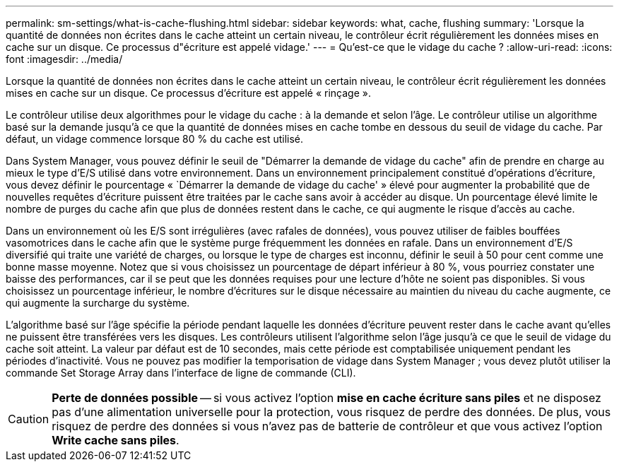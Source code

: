 ---
permalink: sm-settings/what-is-cache-flushing.html 
sidebar: sidebar 
keywords: what, cache, flushing 
summary: 'Lorsque la quantité de données non écrites dans le cache atteint un certain niveau, le contrôleur écrit régulièrement les données mises en cache sur un disque. Ce processus d"écriture est appelé vidage.' 
---
= Qu'est-ce que le vidage du cache ?
:allow-uri-read: 
:icons: font
:imagesdir: ../media/


[role="lead"]
Lorsque la quantité de données non écrites dans le cache atteint un certain niveau, le contrôleur écrit régulièrement les données mises en cache sur un disque. Ce processus d'écriture est appelé « rinçage ».

Le contrôleur utilise deux algorithmes pour le vidage du cache : à la demande et selon l'âge. Le contrôleur utilise un algorithme basé sur la demande jusqu'à ce que la quantité de données mises en cache tombe en dessous du seuil de vidage du cache. Par défaut, un vidage commence lorsque 80 % du cache est utilisé.

Dans System Manager, vous pouvez définir le seuil de "Démarrer la demande de vidage du cache" afin de prendre en charge au mieux le type d'E/S utilisé dans votre environnement. Dans un environnement principalement constitué d'opérations d'écriture, vous devez définir le pourcentage « `Démarrer la demande de vidage du cache' » élevé pour augmenter la probabilité que de nouvelles requêtes d'écriture puissent être traitées par le cache sans avoir à accéder au disque. Un pourcentage élevé limite le nombre de purges du cache afin que plus de données restent dans le cache, ce qui augmente le risque d'accès au cache.

Dans un environnement où les E/S sont irrégulières (avec rafales de données), vous pouvez utiliser de faibles bouffées vasomotrices dans le cache afin que le système purge fréquemment les données en rafale. Dans un environnement d'E/S diversifié qui traite une variété de charges, ou lorsque le type de charges est inconnu, définir le seuil à 50 pour cent comme une bonne masse moyenne. Notez que si vous choisissez un pourcentage de départ inférieur à 80 %, vous pourriez constater une baisse des performances, car il se peut que les données requises pour une lecture d'hôte ne soient pas disponibles. Si vous choisissez un pourcentage inférieur, le nombre d'écritures sur le disque nécessaire au maintien du niveau du cache augmente, ce qui augmente la surcharge du système.

L'algorithme basé sur l'âge spécifie la période pendant laquelle les données d'écriture peuvent rester dans le cache avant qu'elles ne puissent être transférées vers les disques. Les contrôleurs utilisent l'algorithme selon l'âge jusqu'à ce que le seuil de vidage du cache soit atteint. La valeur par défaut est de 10 secondes, mais cette période est comptabilisée uniquement pendant les périodes d'inactivité. Vous ne pouvez pas modifier la temporisation de vidage dans System Manager ; vous devez plutôt utiliser la commande Set Storage Array dans l'interface de ligne de commande (CLI).

[CAUTION]
====
*Perte de données possible* -- si vous activez l'option *mise en cache écriture sans piles* et ne disposez pas d'une alimentation universelle pour la protection, vous risquez de perdre des données. De plus, vous risquez de perdre des données si vous n'avez pas de batterie de contrôleur et que vous activez l'option *Write cache sans piles*.

====